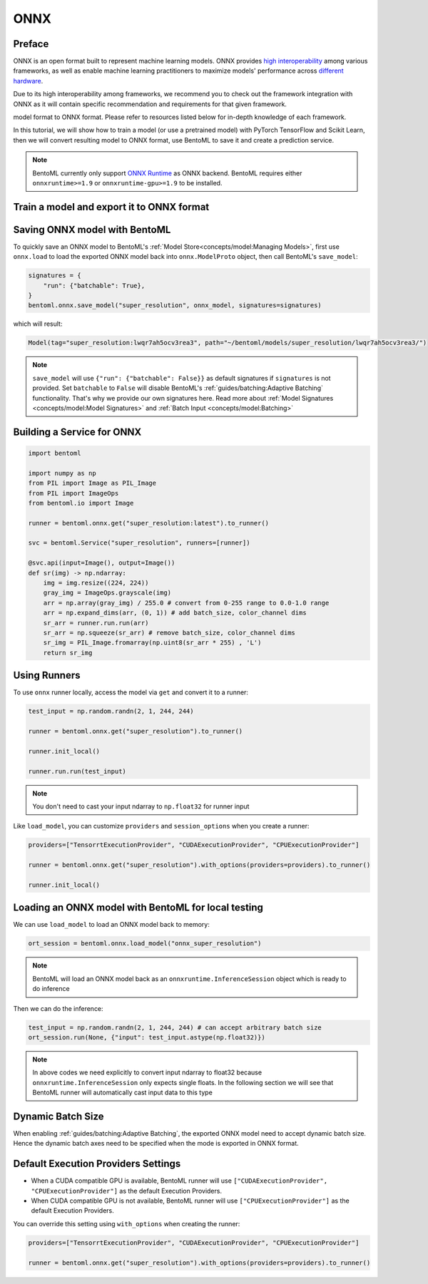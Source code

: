 ====
ONNX
====


Preface
-------

ONNX is an open format built to represent machine learning models. ONNX provides `high interoperability <https://onnx.ai/supported-tools.html#buildModel>`_  among various frameworks, as well as enable machine learning practitioners to maximize models' performance across `different hardware <https://onnx.ai/supported-tools.html#deployModel>`_. 

Due to its high interoperability among frameworks, we recommend you to check out the framework integration with ONNX as it will contain specific recommendation and requirements for that given framework.

model format to ONNX format. Please refer to resources listed below
for in-depth knowledge of each framework.

.. tab:: PyTorch

   - `Quick tutorial about exporting a model from PyTorch to ONNX <https://pytorch.org/tutorials/advanced/super_resolution_with_onnxruntime.html>`_ from official PyTorch documentation.
   - `torch.onnx <https://pytorch.org/docs/stable/onnx.html>`_ from official PyTorch documentation. Pay special attention to section **Avoiding Pitfalls**, **Limitations** and **Frequently Asked Questions**.

.. tab:: TensorFlow

   - `tensorflow-onnx (tf2onnx) <https://github.com/onnx/tensorflow-onnx>`_ documentation.

.. tab:: Scikit Learn

   TODO

In this tutorial, we will show how to train a model (or use a
pretrained model) with PyTorch TensorFlow and Scikit Learn, then we
will convert resulting model to ONNX format, use BentoML to save it
and create a prediction service.

.. note::

   BentoML currently only support `ONNX Runtime
   <https://onnxruntime.ai>`_ as ONNX backend. BentoML requires either
   ``onnxruntime>=1.9`` or ``onnxruntime-gpu>=1.9`` to be installed.


Train a model and export it to ONNX format
------------------------------------------

.. tab:: PyTorch

   First, let’s create a SuperResolution model in PyTorch.

   .. code-block:: python

      import torch.nn as nn
      import torch.nn.init as init

      class SuperResolutionNet(nn.Module):
	  def __init__(self, upscale_factor, inplace=False):
	      super(SuperResolutionNet, self).__init__()

	      self.relu = nn.ReLU(inplace=inplace)
	      self.conv1 = nn.Conv2d(1, 64, (5, 5), (1, 1), (2, 2))
	      self.conv2 = nn.Conv2d(64, 64, (3, 3), (1, 1), (1, 1))
	      self.conv3 = nn.Conv2d(64, 32, (3, 3), (1, 1), (1, 1))
	      self.conv4 = nn.Conv2d(32, upscale_factor ** 2, (3, 3), (1, 1), (1, 1))
	      self.pixel_shuffle = nn.PixelShuffle(upscale_factor)

	      self._initialize_weights()

	  def forward(self, x):
	      x = self.relu(self.conv1(x))
	      x = self.relu(self.conv2(x))
	      x = self.relu(self.conv3(x))
	      x = self.pixel_shuffle(self.conv4(x))
	      return x

	  def _initialize_weights(self):
	      init.orthogonal_(self.conv1.weight, init.calculate_gain('relu'))
	      init.orthogonal_(self.conv2.weight, init.calculate_gain('relu'))
	      init.orthogonal_(self.conv3.weight, init.calculate_gain('relu'))
	      init.orthogonal_(self.conv4.weight)

      torch_model = SuperResolutionNet()

   For this tutorial, we will download some pre-trained weights. Note
   that this model was not trained fully for good accuracy and is used
   here for demonstration purposes only.

   .. code-block:: python

      # Load pretrained model weights
      model_url = 'https://s3.amazonaws.com/pytorch/test_data/export/superres_epoch100-44c6958e.pth'

      # Initialize model with the pretrained weights
      map_location = lambda storage, loc: storage
      if torch.cuda.is_available():
	  map_location = None
      torch_model.load_state_dict(model_zoo.load_url(model_url, map_location=map_location))

      # set the model to inference mode
      torch_model.eval()


   Exporting a model to onnx in PyTorch works via tracing or
   scripting. In this tutorial we will export a model using
   tracing. Note how we export the model with an input of
   ``batch_size=1``, but then specify the first dimension as dynamic
   in the ``dynamic_axes`` parameter in ``torch.onnx.export()``. The
   exported model will thus accept inputs of size ``[batch_size, 1,
   224, 224]`` where ``batch_size`` can vary among each inference.

   .. code-block:: python

      batch_size = 1 # can be any number
      # Tracing input to the model
      x = torch.randn(batch_size, 1, 224, 224, requires_grad=True)

      # Export the model
      torch.onnx.export(torch_model,
			x,
			"super_resolution.onnx",   # where to save the model (can be a file or file-like object)
			export_params=True,        # store the trained parameter weights inside the model file
			opset_version=10,          # the ONNX version to export the model to
			do_constant_folding=True,  # whether to execute constant folding for optimization
			input_names = ['input'],   # the model's input names
			output_names = ['output'], # the model's output names
			dynamic_axes={'input' : {0 : 'batch_size'},    # variable length axes
				      'output' : {0 : 'batch_size'}})

   Now we can compute the output using ONNX Runtime’s Python APIs:

   .. code-block:: python

      import onnxruntime

      ort_session = onnxruntime.InferenceSession("super_resolution.onnx")
      # compute ONNX Runtime output prediction
      ort_inputs = {ort_session.get_inputs()[0].name: to_numpy(x)}
      # ONNX Runtime will return a list of outputs
      ort_outs = ort_session.run(None, ort_inputs)
      print(ort_outs[0])

.. tab:: TensorFlow

   First let's install ``tf2onnx``

   .. code-block:: bash

      pip install tf2onnx

.. tab:: Scikit Learn

   TODO


Saving ONNX model with BentoML
-----------------------------

To quickly save an ONNX model to BentoML's :ref:`Model
Store<concepts/model:Managing Models>`, first use ``onnx.load`` to
load the exported ONNX model back into ``onnx.ModelProto`` object,
then call BentoML's ``save_model``:


.. code-block:: python

   signatures = {
       "run": {"batchable": True},
   }
   bentoml.onnx.save_model("super_resolution", onnx_model, signatures=signatures)

which will result:

.. code-block:: bash

   Model(tag="super_resolution:lwqr7ah5ocv3rea3", path="~/bentoml/models/super_resolution/lwqr7ah5ocv3rea3/")

.. note::

   ``save_model`` will use ``{"run": {"batchable": False}}`` as
   default signatures if ``signatures`` is not provided. Set
   ``batchable`` to ``False`` will disable BentoML's
   :ref:`guides/batching:Adaptive Batching` functionality. That's why
   we provide our own signatures here. Read more about :ref:`Model
   Signatures <concepts/model:Model Signatures>` and :ref:`Batch Input
   <concepts/model:Batching>`

.. seealso::

   ``save_model`` also has some :ref:`general options
   <concepts/model:Save A Trained Model>` for functionalities like
   saving metadata and custom objects.


Building a Service for **ONNX**
-------------------------------

.. seealso::

   :ref:`Building a Service <concepts/service:Service and APIs>` for how to
   create a prediction service with BentoML.

.. code-block:: python

   import bentoml

   import numpy as np
   from PIL import Image as PIL_Image
   from PIL import ImageOps
   from bentoml.io import Image

   runner = bentoml.onnx.get("super_resolution:latest").to_runner()

   svc = bentoml.Service("super_resolution", runners=[runner])

   @svc.api(input=Image(), output=Image())
   def sr(img) -> np.ndarray:
       img = img.resize((224, 224))
       gray_img = ImageOps.grayscale(img)
       arr = np.array(gray_img) / 255.0 # convert from 0-255 range to 0.0-1.0 range
       arr = np.expand_dims(arr, (0, 1)) # add batch_size, color_channel dims
       sr_arr = runner.run.run(arr)
       sr_arr = np.squeeze(sr_arr) # remove batch_size, color_channel dims
       sr_img = PIL_Image.fromarray(np.uint8(sr_arr * 255) , 'L')
       return sr_img


Using Runners
-------------

.. seealso::

   :ref:`Runners<concepts/runner:Using Runners>` for more information on what is
   a Runner and how to use it.

To use ``onnx`` runner locally, access the model via ``get`` and
convert it to a runner:

.. code-block:: python

   test_input = np.random.randn(2, 1, 244, 244)

   runner = bentoml.onnx.get("super_resolution").to_runner()

   runner.init_local()

   runner.run.run(test_input)

.. note::

   You don't need to cast your input ndarray to ``np.float32`` for
   runner input

Like ``load_model``, you can customize ``providers`` and
``session_options`` when you create a runner:

.. code-block:: python

   providers=["TensorrtExecutionProvider", "CUDAExecutionProvider", "CPUExecutionProvider"]

   runner = bentoml.onnx.get("super_resolution").with_options(providers=providers).to_runner()

   runner.init_local()


Loading an ONNX model with BentoML for local testing
----------------------------------------------------

We can use ``load_model`` to load an ONNX model back to memory:

.. code-block:: python

   ort_session = bentoml.onnx.load_model("onnx_super_resolution")

.. note::

   BentoML will load an ONNX model back as an
   ``onnxruntime.InferenceSession`` object which is ready to do
   inference


Then we can do the inference:

.. code-block:: python

   test_input = np.random.randn(2, 1, 244, 244) # can accept arbitrary batch size
   ort_session.run(None, {"input": test_input.astype(np.float32)})

.. note::

   In above codes we need explicitly to convert input ndarray to
   float32 because ``onnxruntime.InferenceSession`` only expects
   single floats. In the following section we will see that BentoML
   runner will automatically cast input data to this type


Dynamic Batch Size
------------------

When enabling :ref:`guides/batching:Adaptive Batching`, the exported
ONNX model need to accept dynamic batch size. Hence the dynamic batch
axes need to be specified when the mode is exported in ONNX format.

.. tab:: PyTorch

   For PyTorch models, you can do that by specifying ``dynamic_axes``
   when using ``torch.onnx.export``

   .. code-block:: python

      torch.onnx.export(torch_model,
			x,
			"super_resolution.onnx",   # where to save the model (can be a file or file-like object)
			export_params=True,        # store the trained parameter weights inside the model file
			opset_version=10,          # the ONNX version to export the model to
			do_constant_folding=True,  # whether to execute constant folding for optimization
			input_names = ['input'],   # the model's input names
			output_names = ['output'], # the model's output names
			dynamic_axes={'input' : {0 : 'batch_size'},    # variable length axes
				      'output' : {0 : 'batch_size'}})

.. tab:: TensorFlow

   TODO

.. tab:: Scikit Learn

   TODO

Default Execution Providers Settings
------------------------------------

* When a CUDA compatible GPU is available, BentoML runner will use ``["CUDAExecutionProvider", "CPUExecutionProvider"]`` as the default Execution Providers.
* When CUDA compatible GPU is not available, BentoML runner will use
  ``["CPUExecutionProvider"]`` as the default Execution Providers.

You can override this setting using ``with_options`` when creating the
runner:

.. code-block:: python

   providers=["TensorrtExecutionProvider", "CUDAExecutionProvider", "CPUExecutionProvider"]

   runner = bentoml.onnx.get("super_resolution").with_options(providers=providers).to_runner()

